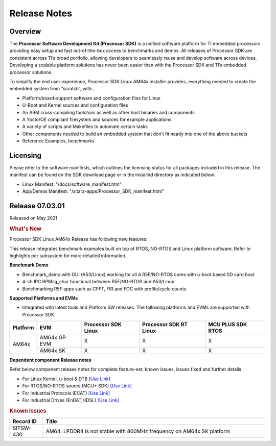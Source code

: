 .. _Release-note-label:

************************************
Release Notes
************************************

Overview
========

The **Processor Software Development Kit (Processor SDK)** is a unified software platform for TI embedded processors 
providing easy setup and fast out-of-the-box access to benchmarks and demos.  All releases of Processor SDK are 
consistent across TI’s broad portfolio, allowing developers to seamlessly reuse and develop software across devices. 
Developing a scalable platform solutions has never been easier than with the Processor SDK and TI’s embedded processor 
solutions.

To simplify the end user experience, Processor SDK Linux AM64x installer provides, everything needed to create the embedded 
system from “scratch”, with...

-  Platform/board-support software and configuration files for Linux
-  U-Boot and Kernel sources and configuration files
-  An ARM cross-compiling toolchain as well as other host binaries and components
-  A Yocto/OE compliant filesystem and sources for example applications
-  A variety of scripts and Makefiles to automate certain tasks
-  Other components needed to build an embedded system that don’t fit neatly into one of the above buckets
-  Reference Examples, benchmarks


Licensing
=========

Please refer to the software manifests, which outlines the licensing
status for all packages included in this release. The manifest can be
found on the SDK download page or in the installed directory as indicated below. 

-  Linux Manifest:  "/docs/software_manifest.htm"
-  App/Demos Manifest:  "/sitara-apps/Processor_SDK_manifest.html"


Release 07.03.01
================

Released on May 2021

.. rubric:: What's New
   :name: whats-new

Processor SDK Linux AM64x Release has following new features:

This release integrates benchmark examples built on top of RTOS, NO-RTOS and Linux platform software. Refer to highlights per subsystem for more detailed information.


**Benchmark Demo**

-  Benchmark_demo with GUI (A53/Linux) working for all 4 R5F/NO-RTOS cores with u-boot based SD card boot
-  4-ch IPC RPMsg_char functional between R5F/NO-RTOS and A53/Linux
-  Benchmarking R5F apps such as CFFT, FIR and FOC with profile/cycle counts 


**Supported Platforms and EVMs**

-  Integrated with latest tools and Platform SW releases. The following platforms and EVMs are supported with Processor SDK

+--------------------------------------+--------------------------------------+----------------+----------------+----------------+
|**Platform**                          |**EVM**                               |**Processor SDK |**Processor SDK |**MCU PLUS SDK  |
|                                      |                                      |Linux**         |RT Linux**      |RTOS**          |
+--------------------------------------+--------------------------------------+----------------+----------------+----------------+
| AM64x                                |  AM64x GP EVM                        | X              | X              | X              |
|                                      +--------------------------------------+----------------+----------------+----------------+
|                                      |  AM64x SK                            | X              | X              | X              |
+--------------------------------------+--------------------------------------+----------------+----------------+----------------+


**Dependent component Release notes**

Refer below component release notes for complete feature-set, known issues, issues fixed and further details

-  For Linux Kernel, u-boot & DTB     `[Use Link] <Linux_Release_Notes.html>`__
-  For RTOS/NO-RTOS source (MCU+ SDK) `[Use Link] <http://software-dl.ti.com/mcu-plus-sdk/esd/AM64X/latest/exports/docs/api_guide_am64x/RELEASE_NOTES_PAGE.html>`__
-  For Industrial Protocols (ECAT)    `[Use Link] <http://software-dl.ti.com/mcu-plus-sdk/esd/AM64X/latest/exports/docs/api_guide_am64x/INDUSTRIAL_PROTOCOLS.html>`__
-  For Industrial Drives (EnDAT,HDSL) `[Use Link] <http://software-dl.ti.com/mcu-plus-sdk/esd/AM64X/latest/exports/docs/api_guide_am64x/EXAMPLES_MOTORCONTROL.html>`__

.. rubric:: Known Issues
   :name: Known Issue

.. csv-table::
   :header: "Record ID", "Title"
   :widths: 15, 100

   "SITSW-430","AM64: LPDDR4 is not stable with 800MHz frequency on AM64x SK platform"

